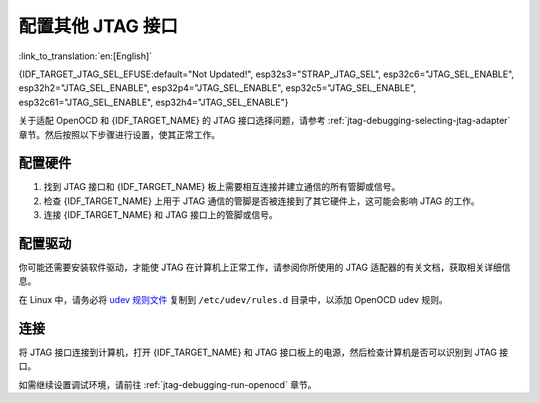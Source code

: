 配置其他 JTAG 接口
==================

:link_to_translation:`en:[English]`

{IDF_TARGET_JTAG_SEL_EFUSE:default="Not Updated!", esp32s3="STRAP_JTAG_SEL", esp32c6="JTAG_SEL_ENABLE", esp32h2="JTAG_SEL_ENABLE", esp32p4="JTAG_SEL_ENABLE", esp32c5="JTAG_SEL_ENABLE", esp32c61="JTAG_SEL_ENABLE", esp32h4="JTAG_SEL_ENABLE"}

关于适配 OpenOCD 和 {IDF_TARGET_NAME} 的 JTAG 接口选择问题，请参考 :ref:`jtag-debugging-selecting-jtag-adapter` 章节。然后按照以下步骤进行设置，使其正常工作。

.. only:: SOC_USB_SERIAL_JTAG_SUPPORTED

    配置 eFuse
    ^^^^^^^^^^^^^^^^

    {IDF_TARGET_NAME} JTAG 接口默认连接至 :doc:`内置 USB_SERIAL_JTAG 外设 <configure-builtin-jtag>`。要使用外部 JTAG 适配器，需将 JTAG 接口切换至 GPIO 管脚。你可以使用 ``idf.py`` 工具来烧录 eFuse，以完成接口转换。

    .. only:: esp32c3

        烧录 ``DIS_USB_JTAG`` eFuse 后，USB_SERIAL_JTAG 和 {IDF_TARGET_NAME} 的 JTAG 接口之间的连接将被永久禁用，此后你可以将 JTAG 接口连接到 |jtag-gpio-list|。注意，烧录后，USB_SERIAL_JTAG 的 USB CDC 功能仍然可用，即仍然可以通过 USB CDC 进行烧录和查看日志。

    .. only:: not esp32c3

        - 烧录 ``DIS_USB_JTAG`` eFuse 后，USB_SERIAL_JTAG 和 {IDF_TARGET_NAME} 的 JTAG 接口之间的连接将被永久禁用，此后你可以将 JTAG 接口连接到 |jtag-gpio-list|。注意，烧录后，USB_SERIAL_JTAG 的 USB CDC 功能仍然可用，即仍然可以通过 USB CDC 进行烧录和查看日志。
        - 烧录 ``{IDF_TARGET_JTAG_SEL_EFUSE}`` eFuse 后，JTAG 接口的选择将由 strapping 管脚 |jtag-sel-gpio| 来决定。{IDF_TARGET_NAME} 复位时，如果该 strapping 管脚为低电平，JTAG 接口将使用 |jtag-gpio-list|；如果为高电平，USB_SERIAL_JTAG 将被用作 JTAG 接口。

    .. warning::
        请注意，烧录 eFuse 是一项不可逆的操作，请在开始前谨慎考虑以上选项。

配置硬件
^^^^^^^^

1.  找到 JTAG 接口和 {IDF_TARGET_NAME} 板上需要相互连接并建立通信的所有管脚或信号。

    .. include:: {IDF_TARGET_PATH_NAME}.inc
        :start-after: jtag-pins
        :end-before: ---

2.  检查 {IDF_TARGET_NAME} 上用于 JTAG 通信的管脚是否被连接到了其它硬件上，这可能会影响 JTAG 的工作。

3.  连接 {IDF_TARGET_NAME} 和 JTAG 接口上的管脚或信号。


配置驱动
^^^^^^^^

你可能还需要安装软件驱动，才能使 JTAG 在计算机上正常工作，请参阅你所使用的 JTAG 适配器的有关文档，获取相关详细信息。

在 Linux 中，请务必将 `udev 规则文件 <https://github.com/espressif/openocd-esp32/blob/master/contrib/60-openocd.rules>`_ 复制到 ``/etc/udev/rules.d`` 目录中，以添加 OpenOCD udev 规则。

连接
^^^^

将 JTAG 接口连接到计算机，打开 {IDF_TARGET_NAME} 和 JTAG 接口板上的电源，然后检查计算机是否可以识别到 JTAG 接口。


如需继续设置调试环境，请前往 :ref:`jtag-debugging-run-openocd` 章节。
